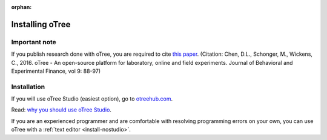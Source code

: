 :orphan:

.. _install-windows:

Installing oTree
================

Important note
--------------

If you publish research done with oTree,
you are required to cite
`this paper <http://dx.doi.org/10.1016/j.jbef.2015.12.001>`__.
(Citation: Chen, D.L., Schonger, M., Wickens, C., 2016. oTree - An open-source
platform for laboratory, online and field experiments.
Journal of Behavioral and Experimental Finance, vol 9: 88-97)

Installation
------------

If you will use oTree Studio (easiest option), go to `otreehub.com <https://www.otreehub.com>`__.

Read: `why you should use oTree Studio <https://www.otree.org/blog/why-use-studio.html>`__.

If you are an experienced programmer and are comfortable with resolving programming errors on your own,
you can use oTree with a :ref:`text editor <install-nostudio>`.
